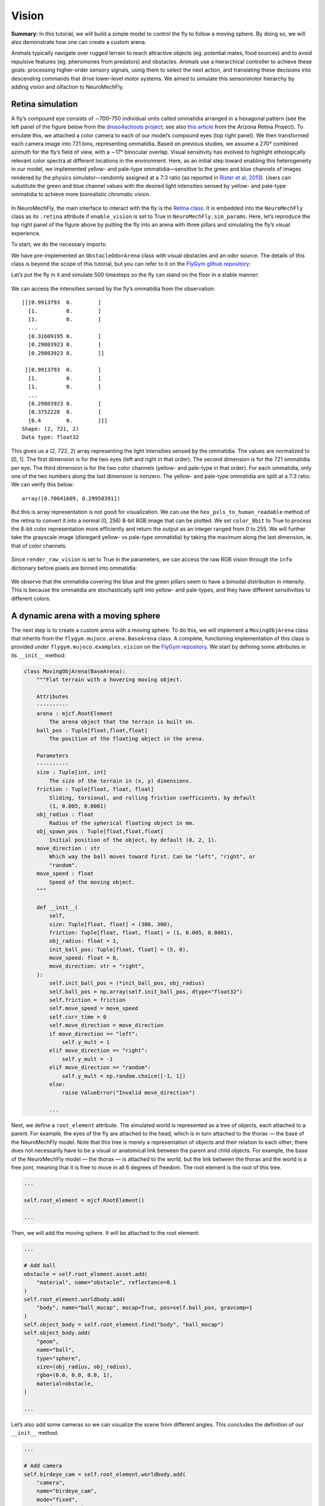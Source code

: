 Vision
======

**Summary:** In this tutorial, we will build a simple model to control
the fly to follow a moving sphere. By doing so, we will also demonstrate
how one can create a custom arena.

Animals typically navigate over rugged terrain to reach attractive
objects (eg. potential mates, food sources) and to avoid repulsive
features (eg. pheromones from predators) and obstacles. Animals use a
hierarchical controller to achieve these goals: processing higher-order
sensory signals, using them to select the next action, and translating
these decisions into descending commands that drive lower-level motor
systems. We aimed to simulate this sensorimotor hierarchy by adding
vision and olfaction to NeuroMechFly.

Retina simulation
-----------------

A fly’s compound eye consists of ∼700–750 individual units called
ommatidia arranged in a hexagonal pattern (see the left panel of the
figure below from the `droso4schools
project <https://droso4schools.wordpress.com/l4-enzymes/#5>`__; see also
`this article <https://azretina.sites.arizona.edu/node/789>`__ from the
Arizona Retina Project). To emulate this, we attached a color camera to
each of our model’s compound eyes (top right panel). We then transformed
each camera image into 721 bins, representing ommatidia. Based on
previous studies, we assume a 270° combined azimuth for the fly’s field
of view, with a ∼17° binocular overlap. Visual sensitivity has evolved
to highlight ethologically relevant color spectra at different locations
in the environment. Here, as an initial step toward enabling this
heterogeneity in our model, we implemented yellow- and pale-type
ommatidia—sensitive to the green and blue channels of images rendered by
the physics simulator—randomly assigned at a 7:3 ratio (as reported in
`Rister et al, 2013 <https://pubmed.ncbi.nlm.nih.gov/23293281/>`__).
Users can substitute the green and blue channel values with the desired
light intensities sensed by yellow- and pale-type ommatidia to achieve
more biorealistic chromatic vision.


.. figure :: https://github.com/NeLy-EPFL/_media/blob/main/flygym/vision.png?raw=true
   :width: 800


In NeuroMechFly, the main interface to interact with the fly is the
`Retina
class <https://neuromechfly.org/api_ref/vision.html#retina-simulation>`__.
It is embedded into the ``NeuroMechFly`` class as its ``.retina``
attribute if ``enable_vision`` is set to True in
``NeuroMechFly.sim_params``. Here, let’s reproduce the top right panel
of the figure above by putting the fly into an arena with three pillars
and simulating the fly’s visual experience.

To start, we do the necessary imports:

.. code-block:: ipython3
    :linenos:

    import matplotlib.pyplot as plt
    import numpy as np
    from tqdm import trange
    from gymnasium.utils.env_checker import check_env
    
    from flygym.mujoco import Parameters
    from flygym.mujoco.arena import FlatTerrain
    from flygym.mujoco.examples.obstacle_arena import ObstacleOdorArena
    from flygym.mujoco.examples.turning_controller import HybridTurningNMF

We have pre-implemented an ``ObstacleOdorArena`` class with visual
obstacles and an odor source. The details of this class is beyond the
scope of this tutorial, but you can refer to it on the `FlyGym github
repository <https://github.com/NeLy-EPFL/flygym/blob/main/flygym/mujoco/examples/obstacle_arena.py>`__:

.. code-block:: ipython3
    :linenos:

    # We start by creating a simple arena
    flat_terrain_arena = FlatTerrain()
    
    # Then, we add visual and olfactory features on top of it
    arena = ObstacleOdorArena(
        terrain=flat_terrain_arena,
        obstacle_positions=np.array([(7.5, 0), (12.5, 5), (17.5, -5)]),
        marker_size=0.5,
        obstacle_colors=[(0.14, 0.14, 0.2, 1), (0.2, 0.8, 0.2, 1), (0.2, 0.2, 0.8, 1)],
        user_camera_settings=((13, -18, 9), (np.deg2rad(65), 0, 0), 45),
    )

Let’s put the fly in it and simulate 500 timesteps so the fly can stand
on the floor in a stable manner:

.. code-block:: ipython3
    :linenos:

    contact_sensor_placements = [
        f"{leg}{segment}"
        for leg in ["LF", "LM", "LH", "RF", "RM", "RH"]
        for segment in ["Tibia", "Tarsus1", "Tarsus2", "Tarsus3", "Tarsus4", "Tarsus5"]
    ]
    sim_params = Parameters(
        render_playspeed=0.2,
        render_camera="user_cam",
        enable_vision=True,
        render_raw_vision=True,
        enable_olfaction=True,
    )
    nmf = HybridTurningNMF(
        sim_params=sim_params,
        arena=arena,
        spawn_pos=(13, -5, 0.2),
        spawn_orientation=(0, 0, np.pi / 2 + np.deg2rad(70)),
        contact_sensor_placements=contact_sensor_placements,
    )
    
    for i in range(500):
        obs, reward, terminated, truncated, info = nmf.step(np.zeros(2))
        nmf.render()
    
    fig, ax = plt.subplots(figsize=(4, 3), tight_layout=True)
    ax.imshow(nmf._frames[-1])
    ax.axis("off")
    fig.savefig("./outputs/vision_sim_env.png")


.. figure :: https://github.com/NeLy-EPFL/_media/blob/main/flygym/vision_sim_env.png?raw=true
   :width: 400


We can access the intensities sensed by the fly’s ommatidia from the
observation:

.. code-block:: ipython3
    :linenos:

    print(obs["vision"])
    print("Shape:", obs["vision"].shape)
    print("Data type:", obs["vision"].dtype)


.. parsed-literal::

    [[[0.9913793  0.        ]
      [1.         0.        ]
      [1.         0.        ]
      ...
      [0.31609195 0.        ]
      [0.29803923 0.        ]
      [0.29803923 0.        ]]
    
     [[0.9913793  0.        ]
      [1.         0.        ]
      [1.         0.        ]
      ...
      [0.29803923 0.        ]
      [0.3752228  0.        ]
      [0.4        0.        ]]]
    Shape: (2, 721, 2)
    Data type: float32


This gives us a (2, 722, 2) array representing the light intensities
sensed by the ommatidia. The values are normalized to [0, 1]. The first
dimension is for the two eyes (left and right in that order). The second
dimension is for the 721 ommatidia per eye. The third dimension is for
the two color channels (yellow- and pale-type in that order). For each
ommatidia, only one of the two numbers along the last dimension is
nonzero. The yellow- and pale-type ommatidia are split at a 7:3 ratio.
We can verify this below:

.. code-block:: ipython3
    :linenos:

    nonzero_idx = np.nonzero(obs["vision"])
    unique_vals, val_counts = np.unique(nonzero_idx[2], return_counts=True)
    val_counts / val_counts.sum()




.. parsed-literal::

    array([0.70041609, 0.29958391])



But this is array representation is not good for visualization. We can
use the ``hex_pxls_to_human_readable`` method of the retina to convert
it into a normal [0, 256) 8-bit RGB image that can be plotted. We set
``color_8bit`` to True to process the 8-bit color representation more
efficiently and return the output as an integer ranged from 0 to 255. We
will further take the grayscale image (disregard yellow- vs pale-type
ommatidia) by taking the maximum along the last dimension, ie. that of
color channels.

.. code-block:: ipython3
    :linenos:

    vision_left = nmf.retina.hex_pxls_to_human_readable(
        obs["vision"][0, :, :], color_8bit=True
    )
    vision_left = vision_left.max(axis=-1)
    vision_right = nmf.retina.hex_pxls_to_human_readable(
        obs["vision"][1, :, :], color_8bit=True
    )
    vision_right = vision_right.max(axis=-1)
    
    fig, axs = plt.subplots(1, 2, figsize=(6, 3), tight_layout=True)
    axs[0].imshow(vision_left, cmap="gray", vmin=0, vmax=255)
    axs[0].axis("off")
    axs[0].set_title("Left eye")
    axs[1].imshow(vision_right, cmap="gray", vmin=0, vmax=255)
    axs[1].axis("off")
    axs[1].set_title("Right eye")
    fig.savefig("./outputs/vision_sim.png")



.. figure :: https://github.com/NeLy-EPFL/_media/blob/main/flygym/vision_sim.png?raw=true
   :width: 600


Since ``render_raw_vision`` is set to True in the parameters, we can
access the raw RGB vision through the ``info`` dictionary before pixels
are binned into ommatidia:

.. code-block:: ipython3
    :linenos:

    fig, axs = plt.subplots(1, 2, figsize=(6, 3), tight_layout=True)
    axs[0].imshow(info["raw_vision"][0, :, :, :].astype(np.uint8))
    axs[0].axis("off")
    axs[0].set_title("Left eye")
    axs[1].imshow(info["raw_vision"][1, :, :, :].astype(np.uint8))
    axs[1].axis("off")
    axs[1].set_title("Right eye")
    fig.savefig("./outputs/vision_sim_raw.png")



.. figure :: https://github.com/NeLy-EPFL/_media/blob/main/flygym/vision_sim_raw.png?raw=true
   :width: 600

We observe that the ommatidia covering the blue and the green pillars
seem to have a bimodal distribution in intensity. This is because the
ommatidia are stochastically split into yellow- and pale-types, and they
have different sensitivities to different colors.

A dynamic arena with a moving sphere
------------------------------------

The next step is to create a custom arena with a moving sphere. To do
this, we will implement a ``MovingObjArena`` class that inherits from
the ``flygym.mujoco.arena.BaseArena`` class. A complete, functioning
implementation of this class is provided under
``flygym.mujoco.examples.vision`` on the `FlyGym
repository <https://github.com/NeLy-EPFL/flygym/blob/main/flygym/mujoco/examples/vision.py>`__.
We start by defining some attributes in its ``__init__`` method:

.. code:: python

   class MovingObjArena(BaseArena):
       """Flat terrain with a hovering moving object.

       Attributes
       ----------
       arena : mjcf.RootElement
           The arena object that the terrain is built on.
       ball_pos : Tuple[float,float,float]
           The position of the floating object in the arena.

       Parameters
       ----------
       size : Tuple[int, int]
           The size of the terrain in (x, y) dimensions.
       friction : Tuple[float, float, float]
           Sliding, torsional, and rolling friction coefficients, by default
           (1, 0.005, 0.0001)
       obj_radius : float
           Radius of the spherical floating object in mm.
       obj_spawn_pos : Tuple[float,float,float]
           Initial position of the object, by default (0, 2, 1).
       move_direction : str
           Which way the ball moves toward first. Can be "left", "right", or
           "random".
       move_speed : float
           Speed of the moving object.
       """

       def __init__(
           self,
           size: Tuple[float, float] = (300, 300),
           friction: Tuple[float, float, float] = (1, 0.005, 0.0001),
           obj_radius: float = 1,
           init_ball_pos: Tuple[float, float] = (5, 0),
           move_speed: float = 8,
           move_direction: str = "right",
       ):
           self.init_ball_pos = (*init_ball_pos, obj_radius)
           self.ball_pos = np.array(self.init_ball_pos, dtype="float32")
           self.friction = friction
           self.move_speed = move_speed
           self.curr_time = 0
           self.move_direction = move_direction
           if move_direction == "left":
               self.y_mult = 1
           elif move_direction == "right":
               self.y_mult = -1
           elif move_direction == "random":
               self.y_mult = np.random.choice([-1, 1])
           else:
               raise ValueError("Invalid move_direction")
       
           ...

Next, we define a ``root_element`` attribute. The simulated world is
represented as a tree of objects, each attached to a parent. For
example, the eyes of the fly are attached to the head, which is in turn
attached to the thorax — the base of the NeuroMechFly model. Note that
this tree is merely a representation of objects and their relation to
each other; there does not necessarily have to be a visual or anatomical
link between the parent and child objects. For example, the base of the
NeuroMechFly model — the thorax — is attached to the world, but the link
between the thorax and the world is a free joint, meaning that it is
free to move in all 6 degrees of freedom. The root element is the root
of this tree.

.. code:: python

           ...

           self.root_element = mjcf.RootElement()

           ...

Then, we will add the moving sphere. It will be attached to the root
element:

.. code:: python

           ...
           
           # Add ball
           obstacle = self.root_element.asset.add(
               "material", name="obstacle", reflectance=0.1
           )
           self.root_element.worldbody.add(
               "body", name="ball_mocap", mocap=True, pos=self.ball_pos, gravcomp=1
           )
           self.object_body = self.root_element.find("body", "ball_mocap")
           self.object_body.add(
               "geom",
               name="ball",
               type="sphere",
               size=(obj_radius, obj_radius),
               rgba=(0.0, 0.0, 0.0, 1),
               material=obstacle,
           )

           ...

Let’s also add some cameras so we can visualize the scene from different
angles. This concludes the definition of our ``__init__`` method.

.. code:: python

           ...

           # Add camera
           self.birdeye_cam = self.root_element.worldbody.add(
               "camera",
               name="birdeye_cam",
               mode="fixed",
               pos=(15, 0, 35),
               euler=(0, 0, 0),
               fovy=45,
           )
           self.birdeye_cam_zoom = self.root_element.worldbody.add(
               "camera",
               name="birdeye_cam_zoom",
               mode="fixed",
               pos=(15, 0, 20),
               euler=(0, 0, 0),
               fovy=45,
           )

Next, let’s define a ``get_spawn_position`` class. This is applies an
offset to the user-defined fly spawn position. For example, if there is
a stage in your arena that is 1 mm high, and you want to place the fly on
this stage, then you might want to apply a transformation to the
user-specified relative spawn position and return
``rel_pos + np.array([0, 0, 1])`` as the effective spawn position. In
our case, we have a flat arena, so we will just return the spawn
position and orientation as is:

.. code:: python

       def get_spawn_position(self, rel_pos, rel_angle):
           return rel_pos, rel_angle

The arena also has a ``step`` method. Usually, in static arenas, this is
left empty. However, since we want the sphere to move in our arena, we
need to implement this method so the sphere is moved appropriately every
step of the simulation:

.. code:: python

       def step(self, dt, physics):
           heading_vec = np.array([1, 2 * np.cos(self.curr_time * 3) * self.y_mult])
           heading_vec /= np.linalg.norm(heading_vec)
           self.ball_pos[:2] += self.move_speed * heading_vec * dt
           physics.bind(self.object_body).mocap_pos = self.ball_pos
           self.curr_time += dt

Finally, let’s implement a ``reset`` method:

.. code:: python

       def reset(self, physics):
           if self.move_direction == "random":
               self.y_mult = np.random.choice([-1, 1])
           self.curr_time = 0
           self.ball_pos = np.array(self.init_ball_pos, dtype="float32")
           physics.bind(self.object_body).mocap_pos = self.ball_pos

Visual feature preprocessing
----------------------------

We will preprocess the visual feature by computing the x-y position of
the object on the retina along with its size relative to the whole
retinal image. We do this by applying binary thresholding to the image
and calculating its size and center of mass. This is a good example to
once again showcase the benefit of encapsulating preprogrammed logic
into the Markov Decision Process (implemented as a Gym environment). If
you haven’t, read the tutorial on `building a turning
controller <https://neuromechfly.org/tutorials/turning.html>`__ to see
how this is done.

Recall that in the ``HybridTurningController``, we implemented the
purple arrow in the following figure, encapsulating the CPG network and
the sensory feedback-based correction rules:

.. figure :: https://github.com/NeLy-EPFL/_media/blob/main/flygym/mdp.png?raw=true
   :width: 600

Here, we will build yet another layer on top of
``HybridTurningController``, implementing the aforementioned sensory
preprocessing logic (cyan arrow) and encapsulating it inside the new
MDP. As before, a complete, functioning implementation of this class is
provided under ``flygym.mujoco.examples.vision`` on the `FlyGym
repository <https://github.com/NeLy-EPFL/flygym/blob/main/flygym/mujoco/examples/vision.py>`__.

We start by defining an ``__init__`` method. This time, we will specify
the threshold used in the binary thresholding step. Any pixel darker
than this number will be considered part of the black sphere. We will
also define a decision interval :math:`\tau`: the turning signal is
recomputed every :math:`\tau` seconds. We will compute the center of
mass (COM) of all ommatidia so that later when we need to compute the
COM of the object (a masked subset of pixels), we can simply take the
average of the COMs of the selected pixels. Finally, we will override
the definition of the observation space with a 6-dimensional one (x, y
positions of the object per side, plus the relative size of the object
per side).

.. code:: python

   class VisualTaxis(HybridTurningNMF):
       def __init__(self, obj_threshold=0.15, decision_interval=0.05, **kwargs):
           super().__init__(**kwargs)

           self.obj_threshold = obj_threshold
           self.decision_interval = decision_interval
           self.num_substeps = int(self.decision_interval / self.timestep)
           self.visual_inputs_hist = []

           self.coms = np.empty((self.retina.num_ommatidia_per_eye, 2))
           for i in range(self.retina.num_ommatidia_per_eye):
               mask = self.retina.ommatidia_id_map == i + 1
               self.coms[i, :] = np.argwhere(mask).mean(axis=0)
           
           self.observation_space = spaces.Box(0, 1, shape=(6,))

Next, let’s implement the visual preprocessing logic discussed above:

.. code:: python

       def _process_visual_observation(self, raw_obs):
           features = np.zeros((2, 3))
           for i, ommatidia_readings in enumerate(raw_obs["vision"]):
               is_obj = ommatidia_readings.max(axis=1) < self.obj_threshold
               is_obj_coords = self.coms[is_obj]
               if is_obj_coords.shape[0] > 0:
                   features[i, :2] = is_obj_coords.mean(axis=0)
               features[i, 2] = is_obj_coords.shape[0]
           features[:, 0] /= self.retina.nrows  # normalize y_center
           features[:, 1] /= self.retina.ncols  # normalize x_center
           features[:, 2] /= self.retina.num_ommatidia_per_eye  # normalize area
           return features.flatten()

In the ``step`` method, we will replace the raw observation with the
output of the ``_process_visual_observation`` method. We will also
record the retina images every time the simulation renders a frame for
the recorded video. This way, we can visualize the retina images along
with the recorded video later:

.. code:: python

       def step(self, control_signal):
           for _ in range(self.num_substeps):
               raw_obs, _, _, _, _ = super().step(control_signal)
               render_res = super().render()
               if render_res is not None:
                   # record visual inputs too because they will be played in the video
                   self.visual_inputs_hist.append(raw_obs["vision"].copy())
           visual_features = self._process_visual_observation(raw_obs)
           return visual_features, 0, False, False, {}

Finally, we implement the ``reset`` method:

.. code:: python

       def reset(self, seed=0, **kwargs):
           raw_obs, _ = super().reset(seed=seed)
           return self._process_visual_observation(raw_obs), {}

Implementing a object tracking controller
-----------------------------------------

Now that we have implemented the arena and the new Gym environment, we
just need to define the actual controller logic that outputs the 2D
descending representation based on the extracted visual features. As a
proof-of-concept, we have hand-tuned the following relationship:

.. math::


   \delta_i = \begin{cases}
   \min(\max(k a_i + b, \delta_\text{min}), \delta_\text{max})   & \text{if } A_i > A_\text{thr} \\
   1  & \text{otherwise}
   \end{cases}

where :math:`\delta_i` is the descending modulation signal on side
:math:`i`; :math:`a_i` is the azimuth of the object expressed as the
deviation from the anterior edge of the eye’s field of view, normalized
by the horizontal field of view of the retina; :math:`A_i` is the
relative size of the object on the arena; :math:`k=-3`, :math:`b=1` are
parameters describing the response curve; :math:`\delta_\text{min}=0.2`,
:math:`\delta_\text{max}=1` describe the range of the descending signal;
:math:`A_\text{thr} = 1\%` is the threshold below which the object is
considered unseen from the eye.

Before we implement this in the main simulation loop, let’s instantiate
our arena and Gym environment:

.. code-block:: ipython3
    :linenos:

    from flygym.mujoco.examples.vision import MovingObjArena, VisualTaxis
    
    obj_threshold = 0.15
    decision_interval = 0.05
    contact_sensor_placements = [
        f"{leg}{segment}"
        for leg in ["LF", "LM", "LH", "RF", "RM", "RH"]
        for segment in ["Tibia", "Tarsus1", "Tarsus2", "Tarsus3", "Tarsus4", "Tarsus5"]
    ]
    arena = MovingObjArena()
    sim_params = Parameters(
        render_camera="birdeye_cam",
        render_playspeed=0.5,
        render_window_size=(800, 608),
        enable_adhesion=True,
        enable_vision=True,
    )
    nmf = VisualTaxis(
        obj_threshold=obj_threshold,
        decision_interval=decision_interval,
        sim_params=sim_params,
        arena=arena,
        contact_sensor_placements=contact_sensor_placements,
    )

As before, let’s check if this environment complies with the Gym
interface. Despite a few warnings on design choices, no errors should be
raised.

.. code-block:: ipython3
    :linenos:

    check_env(nmf)


.. parsed-literal::

    /opt/homebrew/Caskroom/miniforge/base/envs/flygym0.2/lib/python3.11/site-packages/gymnasium/utils/env_checker.py:247: UserWarning: WARN: For Box action spaces, we recommend using a symmetric and normalized space (range=[-1, 1] or [0, 1]). See https://stable-baselines3.readthedocs.io/en/master/guide/rl_tips.html for more information.
      logger.warn(
    /opt/homebrew/Caskroom/miniforge/base/envs/flygym0.2/lib/python3.11/site-packages/gymnasium/utils/env_checker.py:125: UserWarning: WARN: The default seed argument in reset should be `None`, otherwise the environment will by default always be deterministic. Actual default: 0
      logger.warn(
    /opt/homebrew/Caskroom/miniforge/base/envs/flygym0.2/lib/python3.11/site-packages/gymnasium/utils/passive_env_checker.py:175: UserWarning: WARN: The default seed argument in `Env.reset` should be `None`, otherwise the environment will by default always be deterministic. Actual default: seed=0
      logger.warn(
    /opt/homebrew/Caskroom/miniforge/base/envs/flygym0.2/lib/python3.11/site-packages/gymnasium/utils/env_checker.py:321: UserWarning: WARN: Not able to test alternative render modes due to the environment not having a spec. Try instantialising the environment through gymnasium.make
      logger.warn(


Now, we implement the main simulation loop:

.. code-block:: ipython3
    :linenos:

    def calc_ipsilateral_speed(deviation, is_found):
        if not is_found:
            return 1.0
        else:
            return np.clip(1 - deviation * 3, 0.2, 1.0)
    
    
    num_substeps = int(decision_interval / sim_params.timestep)
    
    obs_hist = []
    deviations_hist = []
    control_signal_hist = []
    
    obs, _ = nmf.reset()
    for i in trange(70):
        left_deviation = 1 - obs[1]
        right_deviation = obs[4]
        left_found = obs[2] > 0.01
        right_found = obs[5] > 0.01
        if not left_found:
            left_deviation = np.nan
        if not right_found:
            right_deviation = np.nan
        control_signal = np.array(
            [
                calc_ipsilateral_speed(left_deviation, left_found),
                calc_ipsilateral_speed(right_deviation, right_found),
            ]
        )
    
        obs, _, _, _, _ = nmf.step(control_signal)
        obs_hist.append(obs)
        deviations_hist.append([left_deviation, right_deviation])
        control_signal_hist.append(control_signal)


.. parsed-literal::

    100%|██████████| 70/70 [02:33<00:00,  2.19s/it]


To inspect the recorded video:

.. code-block:: ipython3
    :linenos:

    nmf.save_video("./outputs/object_following.mp4")


.. raw:: html

   <video src="https://raw.githubusercontent.com/NeLy-EPFL/_media/main/flygym/object_following.mp4" controls="controls" style="max-width: 500px;"></video>


We can use the ``save_video_with_vision_insets`` utility function to
regenerate this video, but with insets at the bottom illustrating the visual
experience of the fly:

.. code-block:: ipython3
    :linenos:

    from flygym.mujoco.vision.visualize import save_video_with_vision_insets
    
    save_video_with_vision_insets(
        nmf, "./outputs/object_following_with_retina_images.mp4", nmf.visual_inputs_hist
    )


.. parsed-literal::

    WARNING:imageio_ffmpeg:IMAGEIO FFMPEG_WRITER WARNING: input image is not divisible by macro_block_size=16, resizing from (800, 763) to (800, 768) to ensure video compatibility with most codecs and players. To prevent resizing, make your input image divisible by the macro_block_size or set the macro_block_size to 1 (risking incompatibility).

.. raw:: html

   <video src="https://raw.githubusercontent.com/NeLy-EPFL/_media/main/flygym/object_following_with_retina_images.mp4" controls="controls" style="max-width: 500px;"></video>